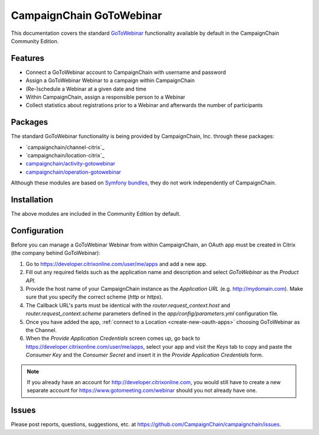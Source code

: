 CampaignChain GoToWebinar
=====================

This documentation covers the standard `GoToWebinar`_ functionality available by
default in the CampaignChain Community Edition.

Features
--------

- Connect a GoToWebinar account to CampaignChain with username and password
- Assign a GoToWebinar Webinar to a campaign within CampaignChain
- (Re-)schedule a Webinar at a given date and time
- Within CampaignChain, assign a responsible person to a Webinar
- Collect statistics about registrations prior to a Webinar and afterwards the
  number of participants

Packages
--------

The standard GoToWebinar functionality is being provided by CampaignChain, Inc.
through these packages:

- `campaignchain/channel-citrix`_
- `campaignchain/location-citrix`_
- `campaignchain/activity-gotowebinar`_
- `campaignchain/operation-gotowebinar`_

Although these modules are based on `Symfony bundles`_, they do not work
independently of CampaignChain.

Installation
------------

The above modules are included in the Community Edition by default.

Configuration
-------------

.. _gotowebinar-oauth-app-configuration:

Before you can manage a GoToWebinar Webinar from within CampaignChain, an OAuth
app must be created in Citrix (the company behind GoToWebinar):

#. Go to https://developer.citrixonline.com/user/me/apps and add a new app.
#. Fill out any required fields such as the application name and description and
   select *GoToWebinar* as the *Product API*.
#. Provide the host name of your CampaignChain instance as the *Application URL*
   (e.g. http://mydomain.com). Make sure that you specify the correct scheme
   (`http` or `https`).
#. The Callback URL's parts must be identical with the
   `router.request_context.host` and `router.request_context.scheme` parameters
   defined in the `app/config/parameters.yml` configuration file.
#. Once you have added the app, :ref:`connect to a Location <create-new-oauth-apps>`
   choosing GoToWebinar as the Channel.
#. When the *Provide Application Credentials* screen comes up, go back to
   https://developer.citrixonline.com/user/me/apps, select your app and visit
   the *Keys* tab to copy and paste the *Consumer Key* and the *Consumer
   Secret* and insert it in the *Provide Application Credentials* form.

.. note::

    If you already have an account for http://developer.citrixonline.com, you
    would still have to create a new separate account for
    https://www.gotomeeting.com/webinar should you not already have one.

Issues
------

Please post reports, questions, suggestions, etc. at
https://github.com/CampaignChain/campaignchain/issues.

.. _GoToWebinar: https://www.gotomeeting.com/webinar
.. _campaignchain/channel-gotowebinar: https://github.com/CampaignChain/channel-citrix
.. _campaignchain/location-gotowebinar: https://github.com/CampaignChain/location-citrix
.. _campaignchain/activity-gotowebinar: https://github.com/CampaignChain/activity-gotowebinar
.. _campaignchain/operation-gotowebinar: https://github.com/CampaignChain/operation-gotowebinar
.. _Symfony bundles: http://symfony.com/doc/current/bundles.html